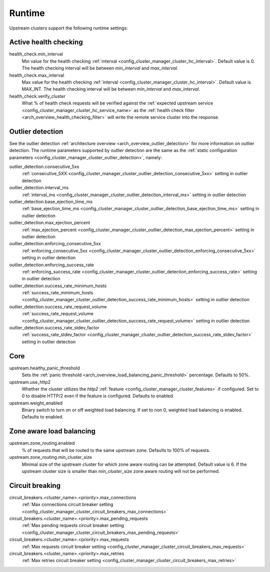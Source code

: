 .. _config_cluster_manager_cluster_runtime:

Runtime
=======

Upstream clusters support the following runtime settings:

Active health checking
----------------------

health_check.min_interval
  Min value for the health checking :ref:`interval <config_cluster_manager_cluster_hc_interval>`.
  Default value is 0. The health checking interval will be between *min_interval* and
  *max_interval*.

health_check.max_interval
  Max value for the health checking :ref:`interval <config_cluster_manager_cluster_hc_interval>`.
  Default value is MAX_INT. The health checking interval will be between *min_interval* and
  *max_interval*.

health_check.verify_cluster
  What % of health check requests will be verified against the :ref:`expected upstream service
  <config_cluster_manager_cluster_hc_service_name>` as the :ref:`health check filter
  <arch_overview_health_checking_filter>` will write the remote service cluster into the response.

.. _config_cluster_manager_cluster_runtime_outlier_detection:

Outlier detection
-----------------

See the outlier detection :ref:`architecture overview <arch_overview_outlier_detection>` for more
information on outlier detection. The runtime parameters supported by outlier detection are the 
same as the :ref:`static configuration parameters <config_cluster_manager_cluster_outlier_detection>`, namely:

outlier_detection.consecutive_5xx
  :ref:`consecutive_5XX
  <config_cluster_manager_cluster_outlier_detection_consecutive_5xx>`
  setting in outlier detection

outlier_detection.interval_ms
  :ref:`interval_ms
  <config_cluster_manager_cluster_outlier_detection_interval_ms>`
  setting in outlier detection

outlier_detection.base_ejection_time_ms
  :ref:`base_ejection_time_ms
  <config_cluster_manager_cluster_outlier_detection_base_ejection_time_ms>`
  setting in outlier detection

outlier_detection.max_ejection_percent
  :ref:`max_ejection_percent
  <config_cluster_manager_cluster_outlier_detection_max_ejection_percent>`
  setting in outlier detection

outlier_detection.enforcing_consecutive_5xx
  :ref:`enforcing_consecutive_5xx
  <config_cluster_manager_cluster_outlier_detection_enforcing_consecutive_5xx>`
  setting in outlier detection

outlier_detection.enforcing_success_rate
  :ref:`enforcing_success_rate
  <config_cluster_manager_cluster_outlier_detection_enforcing_success_rate>`
  setting in outlier detection

outlier_detection.success_rate_minimum_hosts
  :ref:`success_rate_minimum_hosts
  <config_cluster_manager_cluster_outlier_detection_success_rate_minimum_hosts>`
  setting in outlier detection

outlier_detection.success_rate_request_volume
  :ref:`success_rate_request_volume
  <config_cluster_manager_cluster_outlier_detection_success_rate_request_volume>`
  setting in outlier detection

outlier_detection.success_rate_stdev_factor
  :ref:`success_rate_stdev_factor
  <config_cluster_manager_cluster_outlier_detection_success_rate_stdev_factor>`
  setting in outlier detection

Core
----

upstream.healthy_panic_threshold
  Sets the :ref:`panic threshold <arch_overview_load_balancing_panic_threshold>` percentage.
  Defaults to 50%.

upstream.use_http2
  Whether the cluster utilizes the *http2* :ref:`feature <config_cluster_manager_cluster_features>`
  if configured. Set to 0 to disable HTTP/2 even if the feature is configured. Defaults to enabled.

upstream.weight_enabled
  Binary switch to turn on or off weighted load balancing. If set to non 0, weighted load balancing
  is enabled. Defaults to enabled.

.. _config_cluster_manager_cluster_runtime_ring_hash:

.. _config_cluster_manager_cluster_runtime_zone_routing:

Zone aware load balancing
-------------------------

upstream.zone_routing.enabled
  % of requests that will be routed to the same upstream zone. Defaults to 100% of requests.

upstream.zone_routing.min_cluster_size
  Minimal size of the upstream cluster for which zone aware routing can be attempted. Default value
  is 6. If the upstream cluster size is smaller than *min_cluster_size* zone aware routing will not
  be performed.

Circuit breaking
----------------

circuit_breakers.<cluster_name>.<priority>.max_connections
  :ref:`Max connections circuit breaker setting <config_cluster_manager_cluster_circuit_breakers_max_connections>`

circuit_breakers.<cluster_name>.<priority>.max_pending_requests
  :ref:`Max pending requests circuit breaker setting <config_cluster_manager_cluster_circuit_breakers_max_pending_requests>`

circuit_breakers.<cluster_name>.<priority>.max_requests
  :ref:`Max requests circuit breaker setting <config_cluster_manager_cluster_circuit_breakers_max_requests>`

circuit_breakers.<cluster_name>.<priority>.max_retries
  :ref:`Max retries circuit breaker setting <config_cluster_manager_cluster_circuit_breakers_max_retries>`
